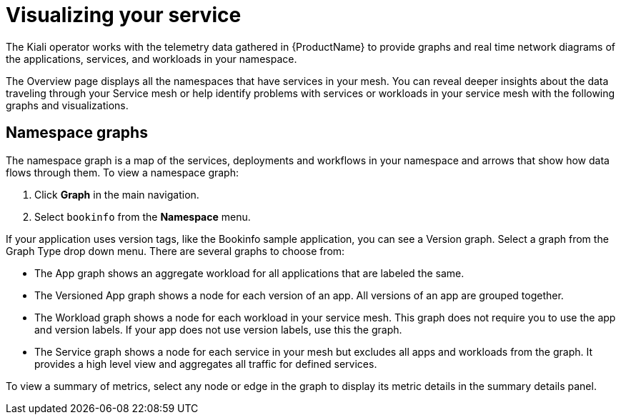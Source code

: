 ////
This module is included in the following assemblies:
* service_mesh/v1x/ossm-observability.adoc
* service_mesh/v2x/ossm-observability.adoc
////

[id="ossm-observability-visual_{context}"]
= Visualizing your service

The Kiali operator works with the telemetry data gathered in {ProductName} to provide graphs and real time network diagrams of the applications, services, and workloads in your namespace.

The Overview page displays all the namespaces that have services in your mesh. You can reveal deeper insights about the data traveling through your Service mesh or help identify problems with services or workloads in your service mesh with the following graphs and visualizations.

[id="ossm-observability-topology_{context}"]
== Namespace graphs

The namespace graph is a map of the services, deployments and workflows in your namespace and arrows that show how data flows through them. To view a namespace graph:

1. Click *Graph* in the main navigation.
+
2. Select `bookinfo` from the *Namespace* menu.


If your application uses version tags, like the Bookinfo sample application, you can see a Version graph. Select a graph from the Graph Type drop down menu. There are several graphs to choose from:

* The App graph shows an aggregate workload for all applications that are labeled the same.

* The Versioned App graph shows a node for each version of an app. All versions of an app are grouped together.

* The Workload graph shows a node for each workload in your service mesh. This graph does not require you to use the app and version labels. If your app does not use version labels, use this the graph.

* The Service graph shows a node for each service in your mesh but excludes all apps and workloads from the graph. It provides a high level view and aggregates all traffic for defined services.

To view a summary of metrics, select any node or edge in the graph to display its metric details in the summary details panel.
